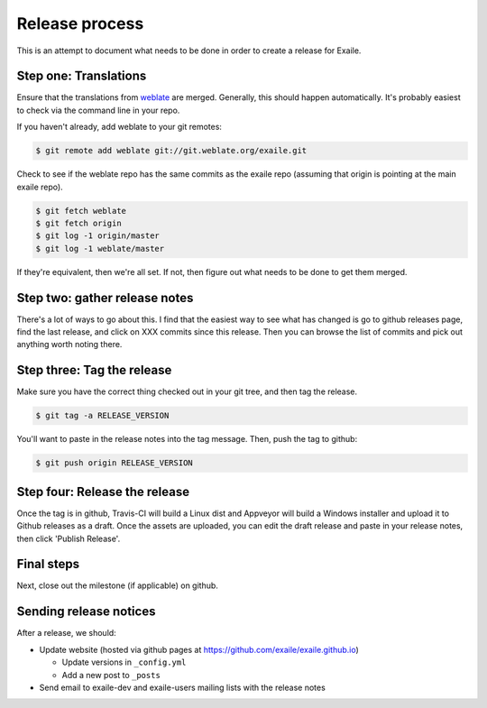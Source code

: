 
Release process
===============

This is an attempt to document what needs to be done in order to create a
release for Exaile.

Step one: Translations
----------------------

Ensure that the translations from `weblate <https://hosted.weblate.org/projects/exaile/master/>`_
are merged. Generally, this should happen automatically. It's probably easiest
to check via the command line in your repo.

If you haven't already, add weblate to your git remotes:

.. code-block:: sh

    $ git remote add weblate git://git.weblate.org/exaile.git

Check to see if the weblate repo has the same commits as the exaile
repo (assuming that origin is pointing at the main exaile repo).

.. code-block:: sh

    $ git fetch weblate
    $ git fetch origin
    $ git log -1 origin/master
    $ git log -1 weblate/master

If they're equivalent, then we're all set. If not, then figure out what needs
to be done to get them merged.

Step two: gather release notes
------------------------------

There's a lot of ways to go about this. I find that the easiest way to see
what has changed is go to github releases page, find the last release, and
click on XXX commits since this release. Then you can browse the list of
commits and pick out anything worth noting there.

Step three: Tag the release
---------------------------

Make sure you have the correct thing checked out in your git tree, and then
tag the release. 

.. code-block:: sh

    $ git tag -a RELEASE_VERSION

You'll want to paste in the release notes into the tag message. Then, push
the tag to github:

.. code-block:: sh

    $ git push origin RELEASE_VERSION

Step four: Release the release
------------------------------

Once the tag is in github, Travis-CI will build a Linux dist and Appveyor
will build a Windows installer and upload it to Github releases as a draft.
Once the assets are uploaded, you can edit the draft release and paste in
your release notes, then click 'Publish Release'.

Final steps
-----------

Next, close out the milestone (if applicable) on github.

Sending release notices
-----------------------

After a release, we should:

* Update website (hosted via github pages at https://github.com/exaile/exaile.github.io)

  - Update versions in ``_config.yml``
  - Add a new post to ``_posts``
 
* Send email to exaile-dev and exaile-users mailing lists with the release notes

